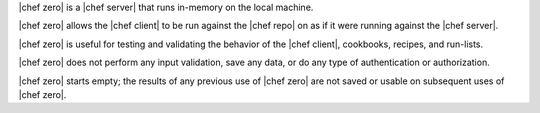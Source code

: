 .. The contents of this file are included in multiple topics.
.. This file should not be changed in a way that hinders its ability to appear in multiple documentation sets.


|chef zero| is a |chef server| that runs in-memory on the local machine. 

|chef zero| allows the |chef client| to be run against the |chef repo| on as if it were running against the |chef server|.

|chef zero| is useful for testing and validating the behavior of the |chef client|, cookbooks, recipes, and run-lists.

|chef zero| does not perform any input validation, save any data, or do any type of authentication or authorization.

|chef zero| starts empty; the results of any previous use of |chef zero| are not saved or usable on subsequent uses of |chef zero|.

